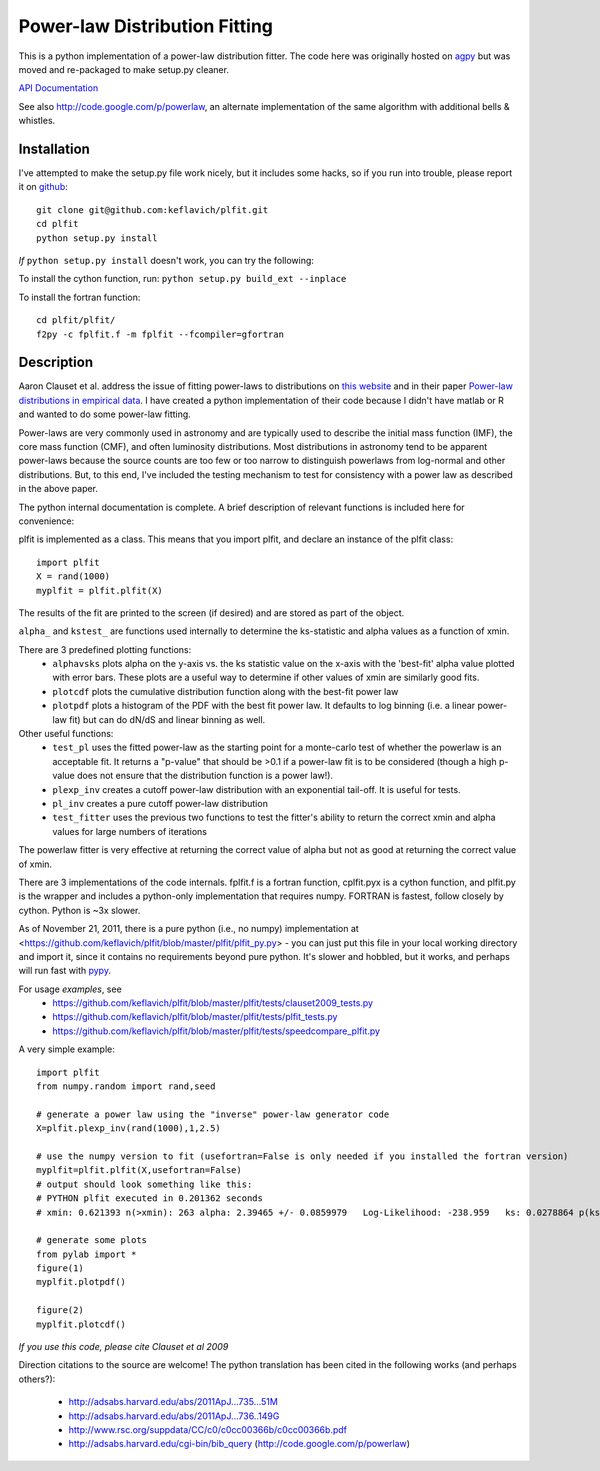 Power-law Distribution Fitting
==============================
This is a python implementation of a power-law distribution fitter.  The code
here was originally hosted on `agpy
<http://code.google.com/p/agpy/source/browse/wiki/PowerLaw.wiki>`_ but was
moved and re-packaged to make setup.py cleaner.  

`API Documentation <http://plfit.readthedocs.org/>`_

See also http://code.google.com/p/powerlaw, an alternate implementation of the same algorithm with additional bells & whistles.

Installation
------------

I've attempted to make the setup.py file work nicely, but it includes some hacks, so if you run into trouble,
please report it on `github <github.com/keflavich/plfit>`_::

    git clone git@github.com:keflavich/plfit.git
    cd plfit
    python setup.py install

*If* ``python setup.py install`` doesn't work, you can try the following:

To install the cython function, run:
``python setup.py build_ext --inplace``

To install the fortran function::

    cd plfit/plfit/ 
    f2py -c fplfit.f -m fplfit --fcompiler=gfortran

Description
-----------

Aaron Clauset et al. address the issue of fitting power-laws to distributions
on `this website <http://www.santafe.edu/~aaronc/powerlaws/>`_ and in their paper
`Power-law distributions in empirical
data <http://code.google.com/p/agpy/source/browse/wiki/PowerLaw.wiki>`_.  I have
created a python implementation of their code because I didn't have matlab or R
and wanted to do some power-law fitting. 

Power-laws are very commonly used in astronomy and are typically used to
describe the initial mass function (IMF), the core mass function (CMF), and
often luminosity distributions.  Most distributions in astronomy tend to be
apparent power-laws because the source counts are too few or too narrow to
distinguish powerlaws from log-normal and other distributions.  But, to this
end, I've included the testing mechanism to test for consistency with a power
law as described in the above paper.

The python internal documentation is complete.  A brief description of relevant functions is included here for convenience:

plfit is implemented as a class.  This means that you import plfit, and declare an instance of the plfit class::

    import plfit
    X = rand(1000)
    myplfit = plfit.plfit(X)

The results of the fit are printed to the screen (if desired) and are stored as part of the object.

``alpha_`` and ``kstest_`` are functions used internally to determine the ks-statistic and alpha values as a function of xmin.

There are 3 predefined plotting functions:
  * ``alphavsks`` plots alpha on the y-axis vs. the ks statistic value on the
    x-axis with the 'best-fit' alpha value plotted with error bars.   These
    plots are a useful way to determine if other values of xmin are similarly
    good fits.
  * ``plotcdf`` plots the cumulative distribution function along with the
    best-fit power law
  * ``plotpdf`` plots a histogram of the PDF with the best fit power law.  It
    defaults to log binning (i.e. a linear power-law fit) but can do dN/dS and
    linear binning as well.

Other useful functions:
 * ``test_pl`` uses the fitted power-law as the starting point for a monte-carlo
   test of whether the powerlaw is an acceptable fit.  It returns a "p-value" that
   should be >0.1 if a power-law fit is to be considered (though a high p-value
   does not ensure that the distribution function is a power law!).

 * ``plexp_inv`` creates a cutoff power-law distribution with an exponential
   tail-off.  It is useful for tests.
 * ``pl_inv`` creates a pure cutoff power-law distribution
 * ``test_fitter`` uses the previous two functions to test the fitter's ability
   to return the correct xmin and alpha values for large numbers of iterations


The powerlaw fitter is very effective at returning the correct value of alpha
but not as good at returning the correct value of xmin.

There are 3 implementations of the code internals.  fplfit.f is a fortran
function, cplfit.pyx is a cython function, and plfit.py is the wrapper and
includes a python-only implementation that requires numpy.  FORTRAN is fastest,
follow closely by cython.  Python is ~3x slower.  

As of November 21, 2011, there is a pure python (i.e., no numpy) implementation
at <https://github.com/keflavich/plfit/blob/master/plfit/plfit_py.py> - you can just
put this file in your local working directory and import it, since it contains
no requirements beyond pure python.  It's slower and hobbled, but it works, and perhaps
will run fast with `pypy <http://pypy.org/>`_.


For usage *examples*, see
 * `<https://github.com/keflavich/plfit/blob/master/plfit/tests/clauset2009_tests.py>`_
 * `<https://github.com/keflavich/plfit/blob/master/plfit/tests/plfit_tests.py>`_
 * `<https://github.com/keflavich/plfit/blob/master/plfit/tests/speedcompare_plfit.py>`_

A very simple example::

    import plfit
    from numpy.random import rand,seed

    # generate a power law using the "inverse" power-law generator code
    X=plfit.plexp_inv(rand(1000),1,2.5)

    # use the numpy version to fit (usefortran=False is only needed if you installed the fortran version)
    myplfit=plfit.plfit(X,usefortran=False)
    # output should look something like this:
    # PYTHON plfit executed in 0.201362 seconds
    # xmin: 0.621393 n(>xmin): 263 alpha: 2.39465 +/- 0.0859979   Log-Likelihood: -238.959   ks: 0.0278864 p(ks): 0.986695

    # generate some plots
    from pylab import *
    figure(1)
    myplfit.plotpdf()

    figure(2)
    myplfit.plotcdf()


*If you use this code, please cite Clauset et al 2009*  

Direction citations to the source are welcome!  The python translation has been cited in the following works (and perhaps others?):

 * http://adsabs.harvard.edu/abs/2011ApJ...735...51M
 * http://adsabs.harvard.edu/abs/2011ApJ...736..149G
 * http://www.rsc.org/suppdata/CC/c0/c0cc00366b/c0cc00366b.pdf
 * http://adsabs.harvard.edu/cgi-bin/bib_query (http://code.google.com/p/powerlaw)


.. image:: https://d2weczhvl823v0.cloudfront.net/keflavich/plfit/trend.png
   :alt: Bitdeli badge
   :target: https://bitdeli.com/free

